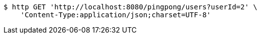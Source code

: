 [source,bash]
----
$ http GET 'http://localhost:8080/pingpong/users?userId=2' \
    'Content-Type:application/json;charset=UTF-8'
----